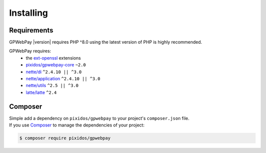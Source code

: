 .. _installation:

==========
Installing
==========

.. _installation.requirements:

Requirements
############

GPWebPay |version| requires PHP ^8.0 using the latest version of PHP is highly
recommended.

GPWebPay requires:
	- the `ext-openssl <http://php.net/manual/en/openssl.setup.php>`_ extensions
	- `pixidos/gpwebpay-core <https://github.com/pixidos/gpwebpay-core>`_ ``~2.0``
	- `nette/di <https://github.com/nette/di>`_ ``^2.4.10 || ^3.0``
	- `nette/application <https://github.com/nette/application>`_ ``^2.4.10 || ^3.0``
	- `nette/utils <https://github.com/nette/utils>`_ ``^2.5 || ^3.0``
	- `latte/latte <https://github.com/nette/latte>`_ ``^2.4``

.. _installation.composer:

Composer
########

| Simple add a dependency on ``pixidos/gpwebpay`` to your project's ``composer.json`` file.
| If you use `Composer <https://getcomposer.org/>`_ to manage the dependencies of your project:

.. code-block:: bash

	$ composer require pixidos/gpwebpay


